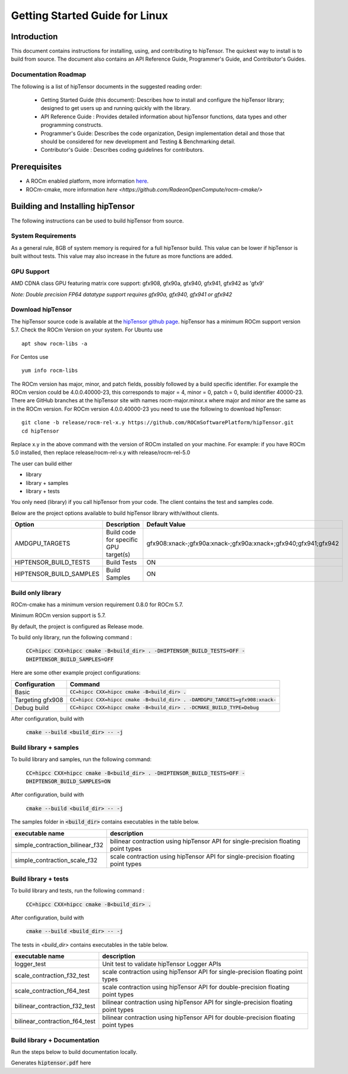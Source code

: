 ===============================
Getting Started Guide for Linux
===============================

------------
Introduction
------------

This document contains instructions for installing, using, and contributing to hipTensor.
The quickest way to install is to build from source. The document also contains an API Reference Guide, Programmer's Guide, and Contributor's Guides.

Documentation Roadmap
^^^^^^^^^^^^^^^^^^^^^
The following is a list of hipTensor documents in the suggested reading order:

 - Getting Started Guide (this document): Describes how to install and configure the hipTensor library; designed to get users up and running quickly with the library.
 - API Reference Guide : Provides detailed information about hipTensor functions, data types and other programming constructs.
 - Programmer's Guide: Describes the code organization, Design implementation detail and those that should be considered for new development and Testing & Benchmarking detail.
 - Contributor's Guide : Describes coding guidelines for contributors.

-------------
Prerequisites
-------------

-  A ROCm enabled platform, more information `here <https://rocm.github.io/>`_.
-  ROCm-cmake, more information `here <https://github.com/RadeonOpenCompute/rocm-cmake/>`

---------------------------------
Building and Installing hipTensor
---------------------------------

The following instructions can be used to build hipTensor from source.

System Requirements
^^^^^^^^^^^^^^^^^^^
As a general rule, 8GB of system memory is required for a full hipTensor build. This value can be lower if hipTensor is built without tests. This value may also increase in the future as more functions are added.


GPU Support
^^^^^^^^^^^
AMD CDNA class GPU featuring matrix core support: gfx908, gfx90a, gfx940, gfx941, gfx942 as 'gfx9'

`Note: Double precision FP64 datatype support requires gfx90a, gfx940, gfx941 or gfx942`

Download hipTensor
^^^^^^^^^^^^^^^^^^

The hipTensor source code is available at the `hipTensor github page <https://github.com/ROCmSoftwarePlatform/hipTensor>`_. hipTensor has a minimum ROCm support version 5.7.
Check the ROCm Version on your system. For Ubuntu use

::

    apt show rocm-libs -a

For Centos use

::

    yum info rocm-libs

The ROCm version has major, minor, and patch fields, possibly followed by a build specific identifier. For example the ROCm version could be 4.0.0.40000-23, this corresponds to major = 4, minor = 0, patch = 0, build identifier 40000-23.
There are GitHub branches at the hipTensor site with names rocm-major.minor.x where major and minor are the same as in the ROCm version. For ROCm version 4.0.0.40000-23 you need to use the following to download hipTensor:

::

   git clone -b release/rocm-rel-x.y https://github.com/ROCmSoftwarePlatform/hipTensor.git
   cd hipTensor

Replace x.y in the above command with the version of ROCm installed on your machine. For example: if you have ROCm 5.0 installed, then replace release/rocm-rel-x.y with release/rocm-rel-5.0

The user can build either

* library

* library + samples

* library + tests

You only need (library) if you call hipTensor from your code.
The client contains the test and samples code.

Below are the project options available to build hipTensor library with/without clients.

.. tabularcolumns::
   |C|C|C|

+------------------------------+-------------------------------------+----------------------------------------------------------------+
|Option                        |Description                          |Default Value                                                   |
+==============================+=====================================+================================================================+
|AMDGPU_TARGETS                |Build code for specific GPU target(s)|gfx908:xnack-;gfx90a:xnack-;gfx90a:xnack+;gfx940;gfx941;gfx942  |
+------------------------------+-------------------------------------+----------------------------------------------------------------+
|HIPTENSOR_BUILD_TESTS         |Build Tests                          |ON                                                              |
+------------------------------+-------------------------------------+----------------------------------------------------------------+
|HIPTENSOR_BUILD_SAMPLES       |Build Samples                        |ON                                                              |
+------------------------------+-------------------------------------+----------------------------------------------------------------+


Build only library
^^^^^^^^^^^^^^^^^^

ROCm-cmake has a minimum version requirement 0.8.0 for ROCm 5.7.

Minimum ROCm version support is 5.7.

By default, the project is configured as Release mode.

To build only library, run the following command :

    :code:`CC=hipcc CXX=hipcc cmake -B<build_dir> . -DHIPTENSOR_BUILD_TESTS=OFF -DHIPTENSOR_BUILD_SAMPLES=OFF`

Here are some other example project configurations:

.. tabularcolumns::
   |\X{1}{4}|\X{3}{4}|

+-----------------------------------+--------------------------------------------------------------------------------------------------------------------+
|         Configuration             |                                          Command                                                                   |
+===================================+====================================================================================================================+
|            Basic                  |                        :code:`CC=hipcc CXX=hipcc cmake -B<build_dir> .`                                            |
+-----------------------------------+--------------------------------------------------------------------------------------------------------------------+
|        Targeting gfx908           |           :code:`CC=hipcc CXX=hipcc cmake -B<build_dir> . -DAMDGPU_TARGETS=gfx908:xnack-`                          |
+-----------------------------------+--------------------------------------------------------------------------------------------------------------------+
|          Debug build              |                    :code:`CC=hipcc CXX=hipcc cmake -B<build_dir> . -DCMAKE_BUILD_TYPE=Debug`                       |
+-----------------------------------+--------------------------------------------------------------------------------------------------------------------+

After configuration, build with

    :code:`cmake --build <build_dir> -- -j`


Build library + samples
^^^^^^^^^^^^^^^^^^^^^^^

To build library and samples, run the following command:

    :code:`CC=hipcc CXX=hipcc cmake -B<build_dir> . -DHIPTENSOR_BUILD_TESTS=OFF -DHIPTENSOR_BUILD_SAMPLES=ON`

After configuration, build with

    :code:`cmake --build <build_dir> -- -j`

The samples folder in :code:`<build_dir>` contains executables in the table below.

=================================== ===================================================================================
executable name                     description
=================================== ===================================================================================
simple_contraction_bilinear_f32     bilinear contraction using hipTensor API for single-precision floating point types
simple_contraction_scale_f32        scale contraction using hipTensor API for single-precision floating point types
=================================== ===================================================================================


Build library + tests
^^^^^^^^^^^^^^^^^^^^^

To build library and tests, run the following command :

    :code:`CC=hipcc CXX=hipcc cmake -B<build_dir> .`

After configuration, build with

    :code:`cmake --build <build_dir> -- -j`

The tests in `<build_dir>` contains executables in the table below.

====================================== ===================================================================================
executable name                        description
====================================== ===================================================================================
logger_test                            Unit test to validate hipTensor Logger APIs
scale_contraction_f32_test             scale contraction using hipTensor API for single-precision floating point types
scale_contraction_f64_test             scale contraction using hipTensor API for double-precision floating point types
bilinear_contraction_f32_test          bilinear contraction using hipTensor API for single-precision floating point types
bilinear_contraction_f64_test          bilinear contraction using hipTensor API for double-precision floating point types
====================================== ===================================================================================

Build library + Documentation
^^^^^^^^^^^^^^^^^^^^^^^^^^^^^

Run the steps below to build documentation locally.

.. code-block::
    cd docs

    sudo apt-get update
    sudo apt-get install doxygen
    sudo apt-get install texlive-latex-base texlive-latex-extra

    pip3 install -r .sphinx/requirements.txt

    python3 -m sphinx -T -E -b latex -d _build/doctrees -D language=en . _build/latex

    cd _build/latex

    pdflatex hiptensor.tex

Generates :code:`hiptensor.pdf` here
